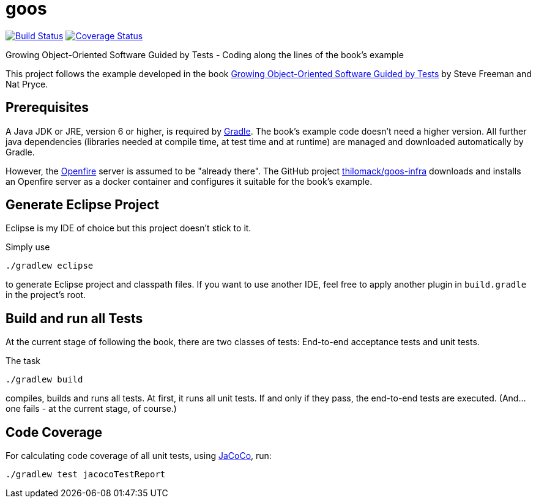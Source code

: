 = goos
:project-full-path: rhaendel/goos
:github-branch: master

image:http://img.shields.io/travis/{project-full-path}/{github-branch}.svg["Build Status", link="https://travis-ci.org/{project-full-path}"]
image:http://img.shields.io/coveralls/{project-full-path}/{github-branch}.svg["Coverage Status", link="https://coveralls.io/r/{project-full-path}"]

Growing Object-Oriented Software Guided by Tests - Coding along the lines of the book's example

This project follows the example developed in the book http://www.growing-object-oriented-software.com/[Growing Object-Oriented Software Guided by Tests]
by Steve Freeman and Nat Pryce.


== Prerequisites

A Java JDK or JRE, version 6 or higher, is required by https://gradle.org/[Gradle]. The book's example
code doesn't need a higher version. All further java dependencies (libraries needed at compile time, at
test time and at runtime) are managed and downloaded automatically by Gradle.

However, the https://en.wikipedia.org/wiki/Openfire[Openfire] server is assumed to be "already there".
The GitHub project https://github.com/thilomack/goos-infra[thilomack/goos-infra] downloads and installs
an Openfire server as a docker container and configures it suitable for the book's example.


== Generate Eclipse Project

Eclipse is my IDE of choice but this project doesn't stick to it.

Simply use

  ./gradlew eclipse

to generate Eclipse project and classpath files. If you want to use another IDE, feel free to apply
another plugin in `build.gradle` in the project's root.


== Build and run all Tests

At the current stage of following the book, there are two classes of tests: End-to-end acceptance tests and unit tests.

The task

  ./gradlew build

compiles, builds and runs all tests. At first, it runs all unit tests. If and only if they pass, the end-to-end tests are
executed. (And... one fails - at the current stage, of course.)


== Code Coverage

For calculating code coverage of all unit tests, using http://www.eclemma.org/jacoco/[JaCoCo], run:

  ./gradlew test jacocoTestReport
